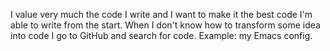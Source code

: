#+BEGIN_COMMENT
.. title: GitHub is my goto reference for source code
.. slug: github-source-code-reference
.. date: 2019-03-25 18:15:35 UTC+02:00
.. tags:
.. category:
.. link:
.. description:
.. type: text

#+END_COMMENT

I value very much the code I write and I want to make it the best code I'm able to write from the start.
When I don't know how to transform some idea into code I go to GitHub and search for code.
Example: my Emacs config.
